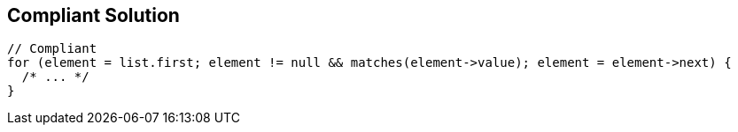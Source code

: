 == Compliant Solution

----
// Compliant
for (element = list.first; element != null && matches(element->value); element = element->next) {
  /* ... */
}
----